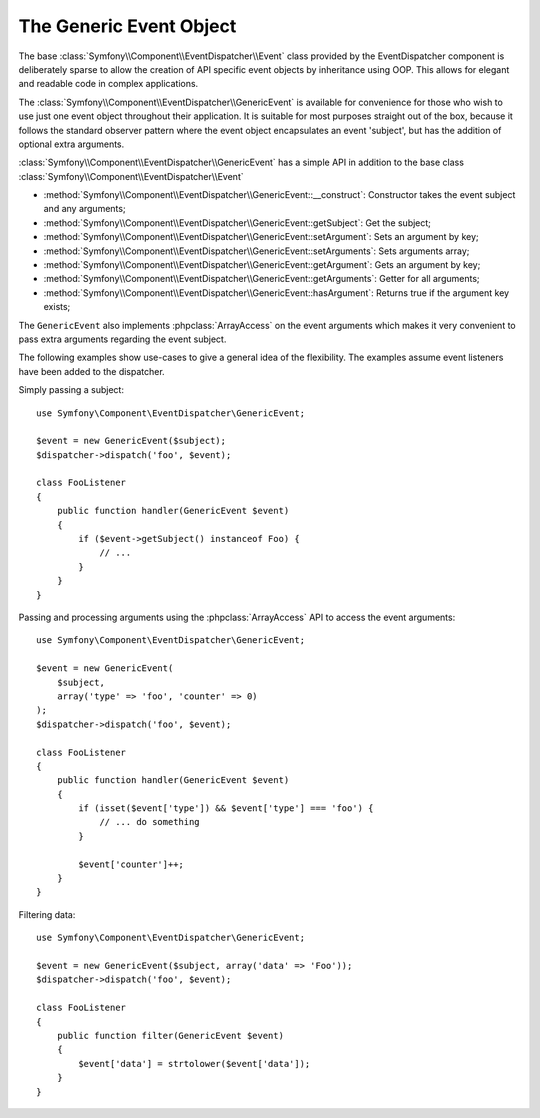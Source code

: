 .. index::
   single: EventDispatcher

The Generic Event Object
========================

The base :class:`Symfony\\Component\\EventDispatcher\\Event` class provided
by the EventDispatcher component is deliberately sparse to allow the creation
of API specific event objects by inheritance using OOP. This allows for
elegant and readable code in complex applications.

The :class:`Symfony\\Component\\EventDispatcher\\GenericEvent` is available
for convenience for those who wish to use just one event object throughout
their application. It is suitable for most purposes straight out of the
box, because it follows the standard observer pattern where the event object
encapsulates an event 'subject', but has the addition of optional extra
arguments.

:class:`Symfony\\Component\\EventDispatcher\\GenericEvent` has a simple
API in addition to the base class
:class:`Symfony\\Component\\EventDispatcher\\Event`

* :method:`Symfony\\Component\\EventDispatcher\\GenericEvent::__construct`:
  Constructor takes the event subject and any arguments;

* :method:`Symfony\\Component\\EventDispatcher\\GenericEvent::getSubject`:
  Get the subject;

* :method:`Symfony\\Component\\EventDispatcher\\GenericEvent::setArgument`:
  Sets an argument by key;

* :method:`Symfony\\Component\\EventDispatcher\\GenericEvent::setArguments`:
  Sets arguments array;

* :method:`Symfony\\Component\\EventDispatcher\\GenericEvent::getArgument`:
  Gets an argument by key;

* :method:`Symfony\\Component\\EventDispatcher\\GenericEvent::getArguments`:
  Getter for all arguments;

* :method:`Symfony\\Component\\EventDispatcher\\GenericEvent::hasArgument`:
  Returns true if the argument key exists;

The ``GenericEvent`` also implements :phpclass:`ArrayAccess` on the event
arguments which makes it very convenient to pass extra arguments regarding
the event subject.

The following examples show use-cases to give a general idea of the flexibility.
The examples assume event listeners have been added to the dispatcher.

Simply passing a subject::

    use Symfony\Component\EventDispatcher\GenericEvent;

    $event = new GenericEvent($subject);
    $dispatcher->dispatch('foo', $event);

    class FooListener
    {
        public function handler(GenericEvent $event)
        {
            if ($event->getSubject() instanceof Foo) {
                // ...
            }
        }
    }

Passing and processing arguments using the :phpclass:`ArrayAccess` API to
access the event arguments::

    use Symfony\Component\EventDispatcher\GenericEvent;

    $event = new GenericEvent(
        $subject,
        array('type' => 'foo', 'counter' => 0)
    );
    $dispatcher->dispatch('foo', $event);

    class FooListener
    {
        public function handler(GenericEvent $event)
        {
            if (isset($event['type']) && $event['type'] === 'foo') {
                // ... do something
            }

            $event['counter']++;
        }
    }

Filtering data::

    use Symfony\Component\EventDispatcher\GenericEvent;

    $event = new GenericEvent($subject, array('data' => 'Foo'));
    $dispatcher->dispatch('foo', $event);

    class FooListener
    {
        public function filter(GenericEvent $event)
        {
            $event['data'] = strtolower($event['data']);
        }
    }


.. ready: no
.. revision: 04501eac81c05f8718b866593776412a74007883